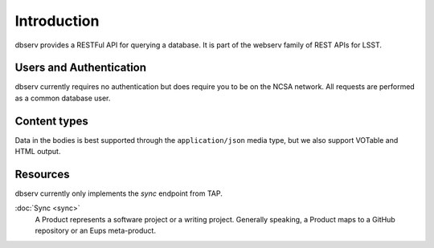 ############
Introduction
############

dbserv provides a RESTFul API for querying a database. It is part of the webserv family of REST APIs for LSST.

Users and Authentication
========================

dbserv currently requires no authentication but does require  you to be on the NCSA network. All requests are
performed as a common database user.


Content types
=============

Data in the bodies is best supported through the ``application/json`` media type, but we also support VOTable and HTML
output.


Resources
=========

dbserv currently only implements the `sync` endpoint from TAP.

:doc:`Sync <sync>`
   A Product represents a software project or a writing project.
   Generally speaking, a Product maps to a GitHub repository or an Eups meta-product.

